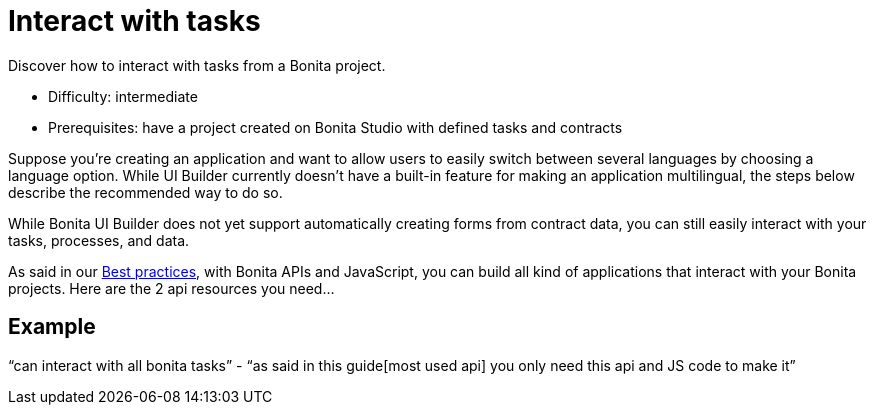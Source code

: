 = Interact with tasks
:page-aliases: applications:how-to-interact-with-tasks.adoc
:description: Discover how to interact with tasks from a Bonita project.

{description}

* Difficulty: intermediate
* Prerequisites: have a project created on Bonita Studio with defined tasks and contracts

Suppose you're creating an application and want to allow users to easily switch between several languages by choosing a language option.
While UI Builder currently doesn't have a built-in feature for making an application multilingual, the steps below describe the recommended way to do so.

While Bonita UI Builder does not yet support automatically creating forms from contract data, you can still easily interact with your tasks, processes, and data.

As said in our xref:common-apis-to-use.adoc[Best practices], with Bonita APIs and JavaScript, you can build all kind of applications that interact with your Bonita projects. Here are the 2 api resources you need...

== Example

“can interact with all bonita tasks” - “as said in this guide[most used api] you only need this api and JS code to make it”
